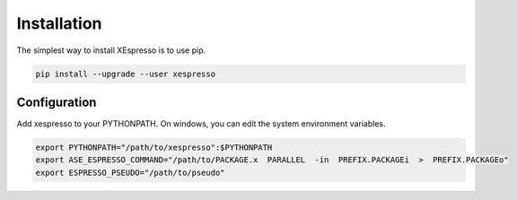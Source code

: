 .. _download_and_install:

===========================================
Installation
===========================================

The simplest way to install XEspresso is to use pip.

.. code-block:: console

    pip install --upgrade --user xespresso


Configuration
==================

Add xespresso to your PYTHONPATH. On windows, you can edit the system environment variables.


.. code-block:: bash

    export PYTHONPATH="/path/to/xespresso":$PYTHONPATH
    export ASE_ESPRESSO_COMMAND="/path/to/PACKAGE.x  PARALLEL  -in  PREFIX.PACKAGEi  >  PREFIX.PACKAGEo"
    export ESPRESSO_PSEUDO="/path/to/pseudo"
